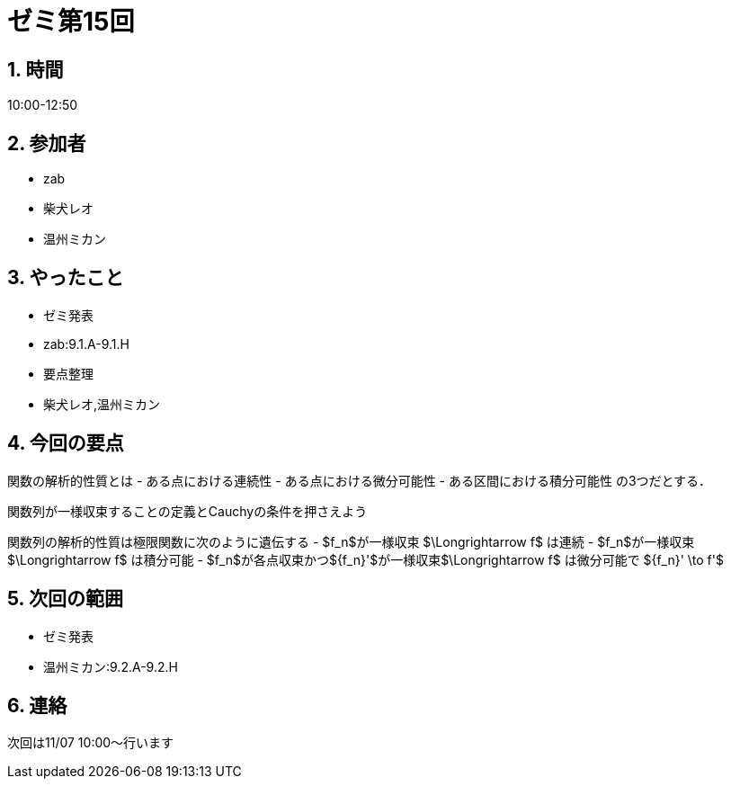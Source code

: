 = ゼミ第15回
:page-author: shiba
:page-layout: post
:page-categories:  [ "Analysis_I_2020"]
:page-tags: ["議事録"]
:page-image: assets/images/Analysis_I.png
:page-permalink: Analysis_I_2020/seminar-15
:sectnums:
:sectnumlevels: 2
:dummy: {counter2:section:0}

## 時間

10:00-12:50

## 参加者

- zab
- 柴犬レオ
- 温州ミカン

## やったこと

- ゼミ発表
  - zab:9.1.A-9.1.H
- 要点整理
  - 柴犬レオ,温州ミカン

## 今回の要点

関数の解析的性質とは
- ある点における連続性
- ある点における微分可能性
- ある区間における積分可能性
の3つだとする．

関数列が一様収束することの定義とCauchyの条件を押さえよう

関数列の解析的性質は極限関数に次のように遺伝する
- $f_n$が一様収束 $\Longrightarrow f$ は連続
- $f_n$が一様収束 $\Longrightarrow f$ は積分可能
- $f_n$が各点収束かつ${f_n}'$が一様収束$\Longrightarrow f$ は微分可能で ${f_n}' \to f'$

## 次回の範囲

- ゼミ発表
  - 温州ミカン:9.2.A-9.2.H

## 連絡

次回は11/07 10:00～行います
